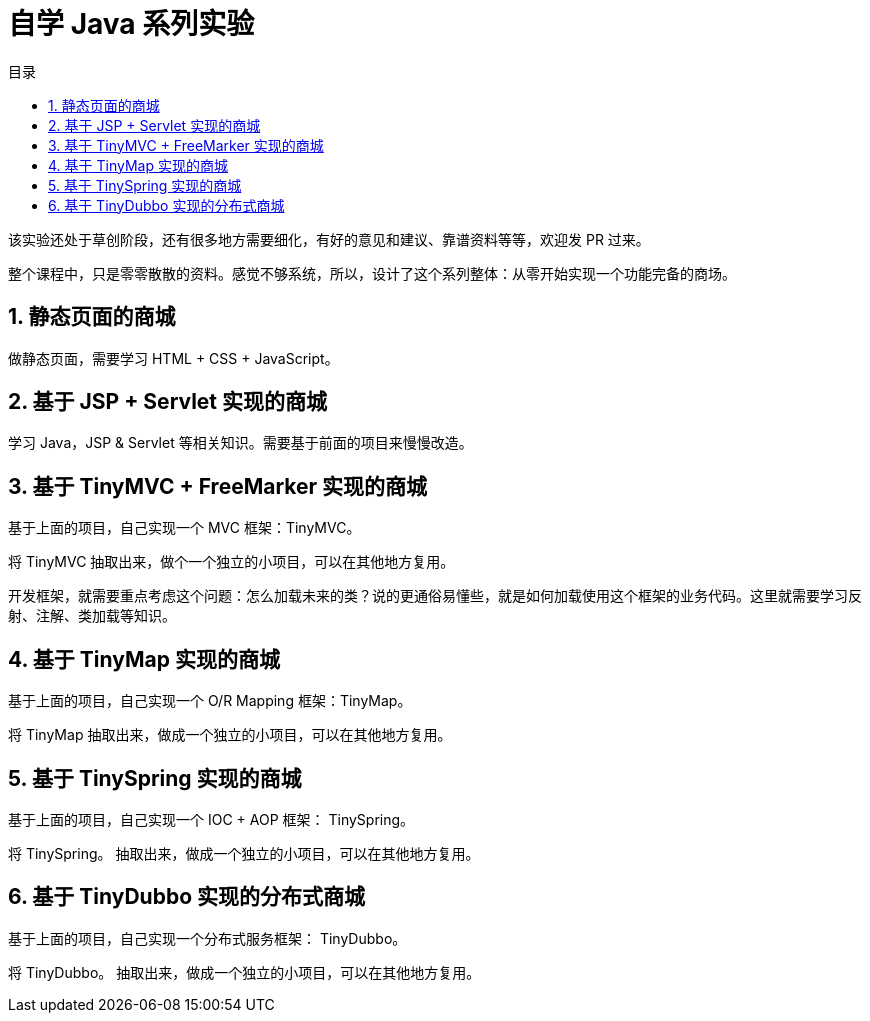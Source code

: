 = 自学 Java 系列实验
:toc:
:toc-title: 目录
:toclevels: 4
:sectnumlevels: 4

ifdef::env-github[]
:tip-caption: :bulb:
:note-caption: :information_source:
:important-caption: :heavy_exclamation_mark:
:caution-caption: :fire:
:warning-caption: :warning:
endif::[]

****
该实验还处于草创阶段，还有很多地方需要细化，有好的意见和建议、靠谱资料等等，欢迎发 PR 过来。
****

整个课程中，只是零零散散的资料。感觉不够系统，所以，设计了这个系列整体：从零开始实现一个功能完备的商场。

:sectnums:

== 静态页面的商城

做静态页面，需要学习 HTML + CSS + JavaScript。

== 基于 JSP + Servlet 实现的商城

学习 Java，JSP & Servlet 等相关知识。需要基于前面的项目来慢慢改造。

== 基于 TinyMVC + FreeMarker 实现的商城

基于上面的项目，自己实现一个 MVC 框架：TinyMVC。

将 TinyMVC 抽取出来，做个一个独立的小项目，可以在其他地方复用。

开发框架，就需要重点考虑这个问题：怎么加载未来的类？说的更通俗易懂些，就是如何加载使用这个框架的业务代码。这里就需要学习反射、注解、类加载等知识。

== 基于 TinyMap 实现的商城

基于上面的项目，自己实现一个 O/R Mapping 框架：TinyMap。

将 TinyMap 抽取出来，做成一个独立的小项目，可以在其他地方复用。

== 基于 TinySpring 实现的商城

基于上面的项目，自己实现一个 IOC + AOP 框架： TinySpring。

将 TinySpring。 抽取出来，做成一个独立的小项目，可以在其他地方复用。

== 基于 TinyDubbo 实现的分布式商城

基于上面的项目，自己实现一个分布式服务框架： TinyDubbo。

将 TinyDubbo。 抽取出来，做成一个独立的小项目，可以在其他地方复用。